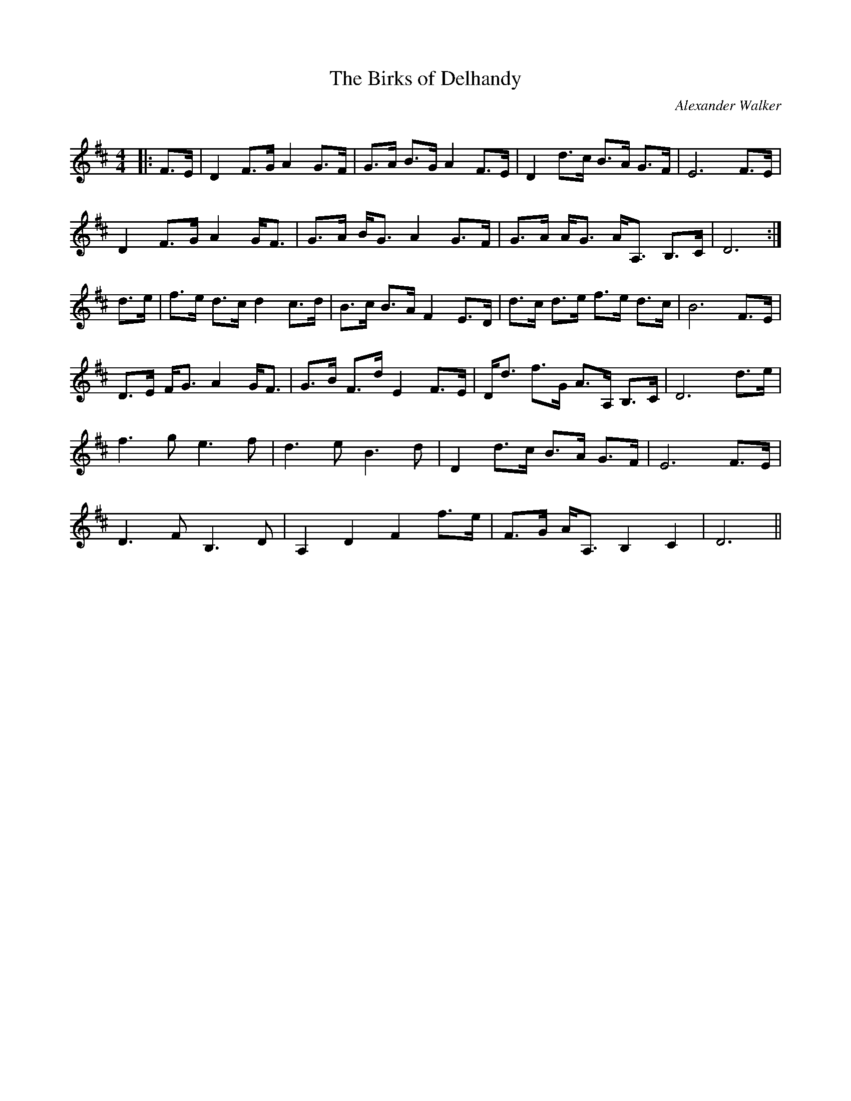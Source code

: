 X:1
T: The Birks of Delhandy
C:Alexander Walker
R:Strathspey
Q:128
K:D
M:4/4
L:1/16
|:F3E|D4 F3G A4 G3F|G3A B3G A4 F3E|D4 d3c B3A G3F|E12 F3E|
D4 F3G A4 GF3|G3A BG3 A4 G3F|G3A AG3 AA,3 B,3C|D12:|
d3e|f3e d3c d4 c3d|B3c B3A F4 E3D|d3c d3e f3e d3c|B12 F3E|
D3E FG3 A4 GF3|G3B F3d E4 F3E|Dd3 f3G A3A, B,3C|D12 d3e|
f6g2 e6f2|d6e2 B6d2|D4 d3c B3A G3F|E12 F3E|
D6F2 B,6D2|A,4D4 F4 f3e|F3G AA,3 B,4 C4|D12||
